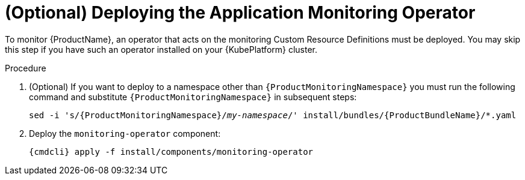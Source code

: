 // Module included in the following assemblies:
//
// assembly-monitoring.adoc

[id='deploy-monitoring-operator-{context}']
= (Optional) Deploying the Application Monitoring Operator

To monitor {ProductName}, an operator that acts on the monitoring Custom Resource Definitions must
be deployed. You may skip this step if you have such an operator installed on your {KubePlatform}
cluster.

.Procedure

ifeval::["{cmdcli}" == "oc"]
. Log in as a user with `cluster-admin` privileges:
+
[options="nowrap",subs="attributes"]
----
{cmdcli} login -u system:admin
----
endif::[]

. (Optional) If you want to deploy to a namespace other than `{ProductMonitoringNamespace}` you must run the following command and substitute `{ProductMonitoringNamespace}` in subsequent steps:
+
[options="nowrap",subs="+quotes,attributes"]
----
sed -i 's/{ProductMonitoringNamespace}/_my-namespace_/' install/bundles/{ProductBundleName}/*.yaml
----

ifeval::["{cmdcli}" == "oc"]
. Create the {ProductMonitoringNamespace} namespace:
+
[options="nowrap",subs="+quotes,attributes"]
----
{cmdcli} new-project _{ProductMonitoringNamespace}_
----
endif::[]
ifeval::["{cmdcli}" == "kubectl"]
. Create the {ProductMonitoringNamespace} namespace:
+
[options="nowrap",subs="+quotes,attributes"]
----
{cmdcli} create namespace _{ProductMonitoringNamespace}_
{cmdcli} config set-context $(kubectl config current-context) --namespace=_{ProductMonitoringNamespace}_
----
endif::[]

. Deploy the `monitoring-operator` component:
+
[options="nowrap",subs="attributes"]
----
{cmdcli} apply -f install/components/monitoring-operator
----
